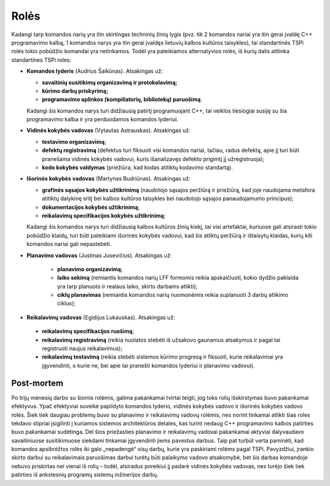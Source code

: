 =====
Rolės
=====

Kadangi tarp komandos narių yra itin skirtingas techninių žinių lygis 
(pvz. tik 2 komandos nariai yra itin gerai įvaldę C++ programavimo kalbą,
1 komandos narys yra itin gerai įvaldęs lietuvių kalbos kultūros taisykles),
tai standartinės TSPi rolės tokio pobūdžio komandai yra netinkamos.
Todėl yra pateikiamos alternatyvios rolės, iš kurių dalis atitinka
standartines TSPi roles:

+   **Komandos lyderis** (Audrius Šaikūnas). Atsakingas už:

    +   **savaitinių susitikimų organizavimą ir protokolavimą;**
    +   **kūrimo darbų priskyrimą;**
    +   **programavimo aplinkos (kompiliatorių, bibliotekų) paruošimą**.

    Kadangi šis komandos narys turi didžiausią patirtį programuojant
    C++, tai veiklos tiesiogiai susiję su šia programavimo kalba ir
    yra perduodamos komandos lyderiui.

+   **Vidinės kokybės vadovas** (Vytautas Astrauskas). Atsakingas už:

    +   **testavimo organizavimą**;
    +   **defektų registravimą** (defektus turi fiksuoti visi komandos
        nariai, tačiau, radus defektą, apie jį turi būti pranešama
        vidinės kokybės vadovui, kuris išanalizavęs defekto
        prigimtį jį užregistruoja);
    +   **kodo kokybės valdymas** (priežiūra, kad kodas atitiktų
        kodavimo standartą).

+   **Išorinės kokybės vadovas** (Martynas Budriūnas). Atsakingas už:

    +   **grafinės sąsajos kokybės užtikrinimą** (naudotojo sąsajos
        peržiūrą ir priežiūrą, kad joje naudojama metafora
        atitiktų dalykinę sritį bei kalbos kultūros taisykles bei
        naudotojo sąsajos panaudojamumo principus);
    +   **dokumentacijos kokybės užtikrinimą**;
    +   **reikalavimų specifikacijos kokybės užtikrinimą**;

    Kadangi šis komandos narys turi didžiausią kalbos kultūros
    žinių kiekį, tai visi artefaktai, kuriuose gali atsirasti tokio
    pobūdžio klaidų, turi būti pateikiami išorinės kokybės
    vadovui, kad šis atliktų peržiūrą ir ištaisytų klaidas,
    kurių kiti komandos nariai gali nepastebėti.

+  **Planavimo vadovas** (Justinas Jusevičius). Atsakingas už:

    +    **planavimo organizavimą**;
    +    **laiko sekimą** (remiantis komandos narių LFF formomis reikia
         apskaičiuoti, kokio dydžio paklaida yra tarp planuoto ir
         realaus laiko, skirto darbams atlikti);
    +    **ciklų planavimas** (remiantis komandos narių nuomonėmis
         reikia suplanuoti 3 darbų atlikimo ciklus);

+    **Reikalavimų vadovas** (Egidijus Lukauskas). Atsakingas už:

    +   **reikalavimų specifikacijos ruošimą**;
    +   **reikalavimų registravimą** (reikia nuolatos stebėti iš užsakovo
        gaunamus atsakymus ir pagal tai registruoti naujus reikalavimus);
    +   **reikalavimų testavimą** (reikia stebėti sistemos kūrimo
        progresą ir fiksuoti, kurie reikalavimai yra įgyvendinti, o
        kurie ne, bei apie tai pranešti komandos lyderiui ir planavimo
        vadovui).

Post-mortem
-----------

Po trijų mėnesių darbo su šiomis rolėmis, galima pakankamai tvirtai
teigti, jog toks rolių išskirstymas buvo pakankamai efektyvus. Ypač
efektyviai suveikė papildyto komandos lyderio, vidinės kokybės vadovo
ir išorinės kokybės vadovo rolės. Šiek tiek daugiau problemų buvo
su planavimo ir reikalavimų vadovų rolėmis, nes norint tinkamai
atlikti šias roles tekdavo stipriai įsigilinti į kuriamos sistemos
architektūros detales, kas turint nedaug C++ programavimo kalbos
patirties buvo pakankamai sudėtinga. Dėl šios priežasties planavimo
ir reikalavimų vadovai pakankamai aktyviai dalyvaudavo savaitiniuose
susitikimuose siekdami tinkamai įgyvendinti jiems pavestus darbus.
Taip pat turbūt verta paminėti, kad komandos apsibrėžtos rolės iki galo
„nepadengė“ visų darbų, kurie yra paskiriami rolėms pagal TSPi.
Pavyzdžiui, įrankio skirto darbui su reikalavimais paruošimas darbui
turėtų būti palaikymo vadovo atsakomybė, bet šis darbas komandoje
nebuvo priskirtas nei vienai iš rolių – todėl, atsiradus poreikiui
jį padarė vidinės kokybės vadovas, nes turėjo šiek tiek patirties
iš ankstesnių programų sistemų inžinerijos darbų.
